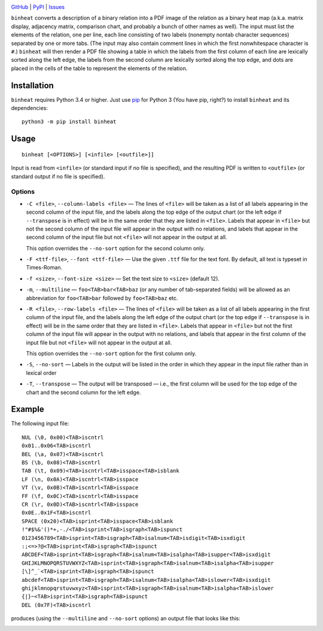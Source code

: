 .. image:: http://www.repostatus.org/badges/latest/wip.svg
    :target: http://www.repostatus.org/#wip
    :alt: Project Status: WIP — Initial development is in progress, but there
          has not yet been a stable, usable release suitable for the public.

.. image:: https://img.shields.io/pypi/pyversions/binheat.svg
    :target: https://pypi.org/project/binheat/

.. image:: https://img.shields.io/github/license/jwodder/binheat.svg
    :target: https://opensource.org/licenses/MIT
    :alt: MIT License

.. image:: https://img.shields.io/badge/Say%20Thanks-!-1EAEDB.svg
    :target: https://saythanks.io/to/jwodder

`GitHub <https://github.com/jwodder/binheat>`_
| `PyPI <https://pypi.org/project/binheat/>`_
| `Issues <https://github.com/jwodder/binheat/issues>`_

``binheat`` converts a description of a binary relation into a PDF image of the
relation as a binary heat map (a.k.a. matrix display, adjacency matrix,
comparison chart, and probably a bunch of other names as well).  The input must
list the elements of the relation, one per line, each line consisting of two
labels (nonempty nontab character sequences) separated by one or more tabs.
(The input may also contain comment lines in which the first nonwhitespace
character is ``#``.)  ``binheat`` will then render a PDF file showing a table
in which the labels from the first column of each line are lexically sorted
along the left edge, the labels from the second column are lexically sorted
along the top edge, and dots are placed in the cells of the table to represent
the elements of the relation.


Installation
============
``binheat`` requires Python 3.4 or higher.  Just use `pip
<https://pip.pypa.io>`_ for Python 3 (You have pip, right?) to install
``binheat`` and its dependencies::

    python3 -m pip install binheat


Usage
=====

::

    binheat [<OPTIONS>] [<infile> [<outfile>]]

Input is read from ``<infile>`` (or standard input if no file is specified),
and the resulting PDF is written to ``<outfile>`` (or standard output if no
file is specified).


Options
-------

- ``-C <file>``, ``--column-labels <file>`` — The lines of ``<file>`` will be
  taken as a list of all labels appearing in the second column of the input
  file, and the labels along the top edge of the output chart (or the left edge
  if ``--transpose`` is in effect) will be in the same order that they are
  listed in ``<file>``.  Labels that appear in ``<file>`` but not the second
  column of the input file will appear in the output with no relations, and
  labels that appear in the second column of the input file but not ``<file>``
  will not appear in the output at all.

  This option overrides the ``--no-sort`` option for the second column only.

- ``-F <ttf-file>``, ``--font <ttf-file>`` — Use the given ``.ttf`` file for
  the text font.  By default, all text is typeset in Times-Roman.

- ``-f <size>``, ``--font-size <size>`` — Set the text size to ``<size>``
  (default 12).

- ``-m``, ``--multiline`` — ``foo<TAB>bar<TAB>baz`` (or any number of
  tab-separated fields) will be allowed as an abbreviation for ``foo<TAB>bar``
  followed by ``foo<TAB>baz`` etc.

- ``-R <file>``, ``--row-labels <file>`` — The lines of ``<file>`` will be
  taken as a list of all labels appearing in the first column of the input
  file, and the labels along the left edge of the output chart (or the top edge
  if ``--transpose`` is in effect) will be in the same order that they are
  listed in ``<file>``.  Labels that appear in ``<file>`` but not the first
  column of the input file will appear in the output with no relations, and
  labels that appear in the first column of the input file but not ``<file>``
  will not appear in the output at all.

  This option overrides the ``--no-sort`` option for the first column only.

- ``-S``, ``--no-sort`` — Labels in the output will be listed in the order in
  which they appear in the input file rather than in lexical order

- ``-T``, ``--transpose`` — The output will be transposed — i.e., the first
  column will be used for the top edge of the chart and the second column for
  the left edge.


Example
=======

The following input file::

    NUL (\0, 0x00)<TAB>iscntrl
    0x01..0x06<TAB>iscntrl
    BEL (\a, 0x07)<TAB>iscntrl
    BS (\b, 0x08)<TAB>iscntrl
    TAB (\t, 0x09)<TAB>iscntrl<TAB>isspace<TAB>isblank
    LF (\n, 0x0A)<TAB>iscntrl<TAB>isspace
    VT (\v, 0x0B)<TAB>iscntrl<TAB>isspace
    FF (\f, 0x0C)<TAB>iscntrl<TAB>isspace
    CR (\r, 0x0D)<TAB>iscntrl<TAB>isspace
    0x0E..0x1F<TAB>iscntrl
    SPACE (0x20)<TAB>isprint<TAB>isspace<TAB>isblank
    !"#$%&'()*+,-./<TAB>isprint<TAB>isgraph<TAB>ispunct
    0123456789<TAB>isprint<TAB>isgraph<TAB>isalnum<TAB>isdigit<TAB>isxdigit
    :;<=>?@<TAB>isprint<TAB>isgraph<TAB>ispunct
    ABCDEF<TAB>isprint<TAB>isgraph<TAB>isalnum<TAB>isalpha<TAB>isupper<TAB>isxdigit
    GHIJKLMNOPQRSTUVWXYZ<TAB>isprint<TAB>isgraph<TAB>isalnum<TAB>isalpha<TAB>isupper
    [\]^_`<TAB>isprint<TAB>isgraph<TAB>ispunct
    abcdef<TAB>isprint<TAB>isgraph<TAB>isalnum<TAB>isalpha<TAB>islower<TAB>isxdigit
    ghijklmnopqrstuvwxyz<TAB>isprint<TAB>isgraph<TAB>isalnum<TAB>isalpha<TAB>islower
    {|}~<TAB>isprint<TAB>isgraph<TAB>ispunct
    DEL (0x7F)<TAB>iscntrl

produces (using the ``--multiline`` and ``--no-sort`` options) an output file
that looks like this:

.. image:: https://github.com/jwodder/binheat/raw/master/examples/ctype.png
